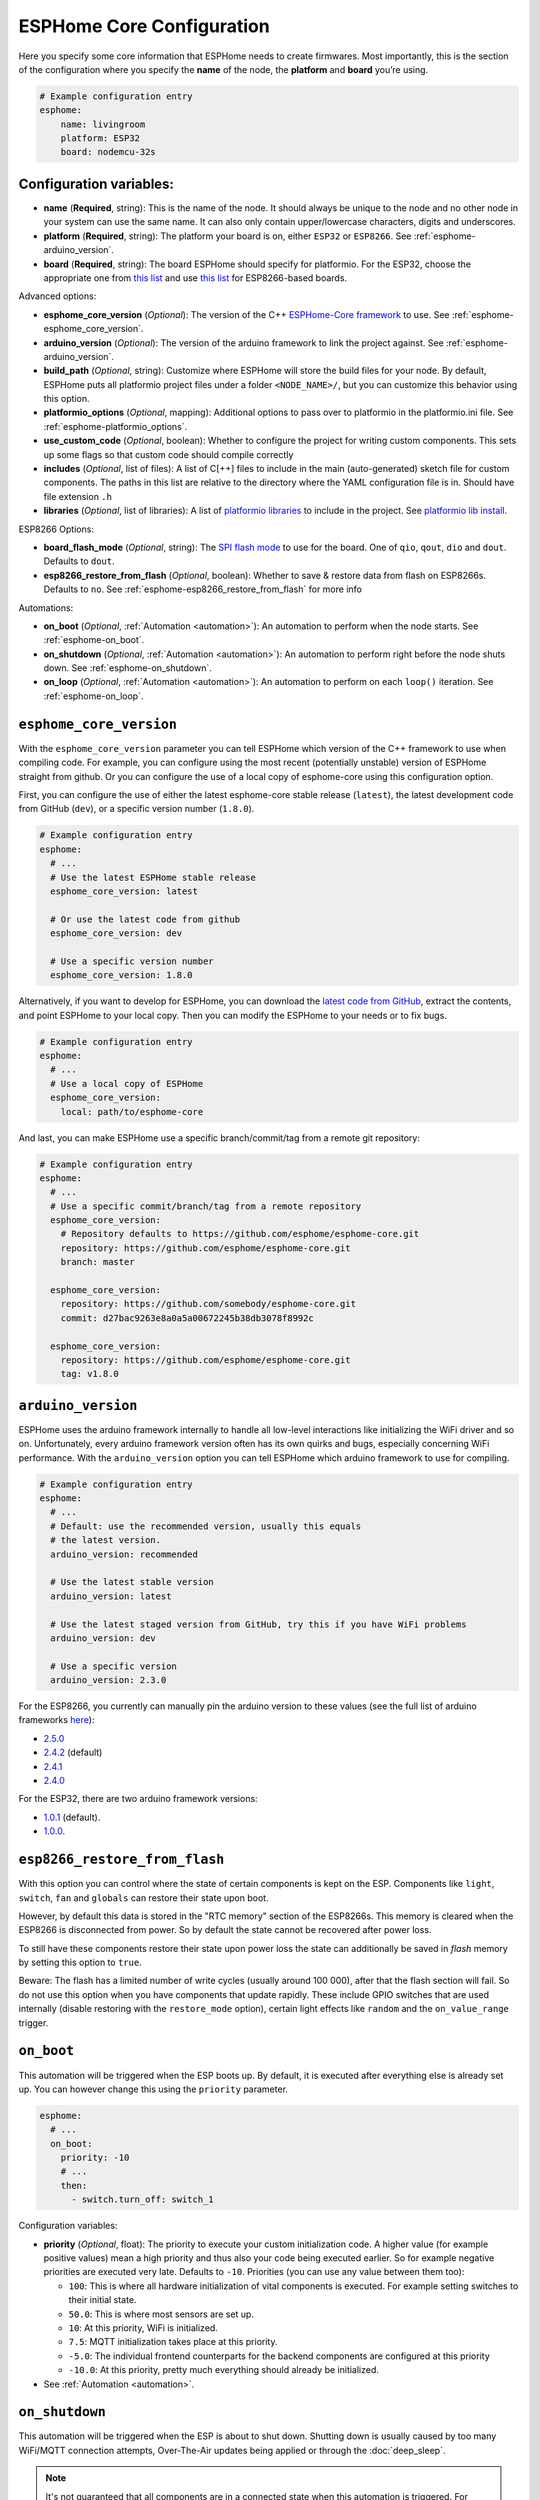 ESPHome Core Configuration
==========================

.. seo::
    :description: Instructions for setting up the core ESPHome configuration.
    :image: cloud-circle.png

Here you specify some core information that ESPHome needs to create
firmwares. Most importantly, this is the section of the configuration
where you specify the **name** of the node, the **platform** and
**board** you’re using.

.. code-block:: yaml

    # Example configuration entry
    esphome:
        name: livingroom
        platform: ESP32
        board: nodemcu-32s

Configuration variables:
------------------------

- **name** (**Required**, string): This is the name of the node. It
  should always be unique to the node and no other node in your system
  can use the same name. It can also only contain upper/lowercase
  characters, digits and underscores.
- **platform** (**Required**, string): The platform your board is on,
  either ``ESP32`` or ``ESP8266``. See :ref:`esphome-arduino_version`.
- **board** (**Required**, string): The board ESPHome should
  specify for platformio. For the ESP32, choose the appropriate one
  from `this list <http://docs.platformio.org/en/latest/platforms/espressif32.html#boards>`__
  and use `this list <http://docs.platformio.org/en/latest/platforms/espressif8266.html#boards>`__
  for ESP8266-based boards.

Advanced options:

- **esphome_core_version** (*Optional*): The version of the C++ `ESPHome-Core framework <https://github.com/esphome/esphome-core>`__
  to use. See :ref:`esphome-esphome_core_version`.
- **arduino_version** (*Optional*): The version of the arduino framework to link the project against.
  See :ref:`esphome-arduino_version`.
- **build_path** (*Optional*, string): Customize where ESPHome will store the build files
  for your node. By default, ESPHome puts all platformio project files under a folder ``<NODE_NAME>/``,
  but you can customize this behavior using this option.
- **platformio_options** (*Optional*, mapping): Additional options to pass over to platformio in the
  platformio.ini file. See :ref:`esphome-platformio_options`.
- **use_custom_code** (*Optional*, boolean): Whether to configure the project for writing custom components.
  This sets up some flags so that custom code should compile correctly
- **includes** (*Optional*, list of files): A list of C[++] files to include in the main (auto-generated) sketch file
  for custom components. The paths in this list are relative to the directory where the YAML configuration file
  is in. Should have file extension ``.h``
- **libraries** (*Optional*, list of libraries): A list of `platformio libraries <https://platformio.org/lib>`__
  to include in the project. See `platformio lib install <https://docs.platformio.org/en/latest/userguide/lib/cmd_install.html>`__.

ESP8266 Options:

- **board_flash_mode** (*Optional*, string): The `SPI flash mode <https://github.com/espressif/esptool/wiki/SPI-Flash-Modes>`__
  to use for the board. One of ``qio``, ``qout``, ``dio`` and ``dout``. Defaults to ``dout``.
- **esp8266_restore_from_flash** (*Optional*, boolean): Whether to save & restore data from flash on ESP8266s.
  Defaults to ``no``. See :ref:`esphome-esp8266_restore_from_flash` for more info

Automations:

- **on_boot** (*Optional*, :ref:`Automation <automation>`): An automation to perform
  when the node starts. See :ref:`esphome-on_boot`.
- **on_shutdown** (*Optional*, :ref:`Automation <automation>`): An automation to perform
  right before the node shuts down. See :ref:`esphome-on_shutdown`.
- **on_loop** (*Optional*, :ref:`Automation <automation>`): An automation to perform
  on each ``loop()`` iteration. See :ref:`esphome-on_loop`.

.. _esphome-esphome_core_version:

``esphome_core_version``
------------------------

With the ``esphome_core_version`` parameter you can tell ESPHome which version of the C++ framework
to use when compiling code. For example, you can configure using the most recent (potentially unstable)
version of ESPHome straight from github. Or you can configure the use of a local copy of esphome-core
using this configuration option.

First, you can configure the use of either the latest esphome-core stable release (``latest``),
the latest development code from GitHub (``dev``), or a specific version number (``1.8.0``).

.. code-block:: yaml

    # Example configuration entry
    esphome:
      # ...
      # Use the latest ESPHome stable release
      esphome_core_version: latest

      # Or use the latest code from github
      esphome_core_version: dev

      # Use a specific version number
      esphome_core_version: 1.8.0

Alternatively, if you want to develop for ESPHome, you can download the
`latest code from GitHub <https://github.com/esphome/esphome-core/archive/dev.zip>`__, extract the contents,
and point ESPHome to your local copy. Then you can modify the ESPHome to your needs or to fix bugs.

.. code-block:: yaml

    # Example configuration entry
    esphome:
      # ...
      # Use a local copy of ESPHome
      esphome_core_version:
        local: path/to/esphome-core

And last, you can make ESPHome use a specific branch/commit/tag from a remote git repository:

.. code-block:: yaml

    # Example configuration entry
    esphome:
      # ...
      # Use a specific commit/branch/tag from a remote repository
      esphome_core_version:
        # Repository defaults to https://github.com/esphome/esphome-core.git
        repository: https://github.com/esphome/esphome-core.git
        branch: master

      esphome_core_version:
        repository: https://github.com/somebody/esphome-core.git
        commit: d27bac9263e8a0a5a00672245b38db3078f8992c

      esphome_core_version:
        repository: https://github.com/esphome/esphome-core.git
        tag: v1.8.0

.. _esphome-arduino_version:

``arduino_version``
-------------------

ESPHome uses the arduino framework internally to handle all low-level interactions like
initializing the WiFi driver and so on. Unfortunately, every arduino framework version often
has its own quirks and bugs, especially concerning WiFi performance. With the ``arduino_version``
option you can tell ESPHome which arduino framework to use for compiling.

.. code-block:: yaml

    # Example configuration entry
    esphome:
      # ...
      # Default: use the recommended version, usually this equals
      # the latest version.
      arduino_version: recommended

      # Use the latest stable version
      arduino_version: latest

      # Use the latest staged version from GitHub, try this if you have WiFi problems
      arduino_version: dev

      # Use a specific version
      arduino_version: 2.3.0

For the ESP8266, you currently can manually pin the arduino version to these values (see the full
list of arduino frameworks `here <https://github.com/esp8266/Arduino/releases>`__):

* `2.5.0 <https://github.com/esp8266/Arduino/releases/tag/2.5.0>`__
* `2.4.2 <https://github.com/esp8266/Arduino/releases/tag/2.4.2>`__ (default)
* `2.4.1 <https://github.com/esp8266/Arduino/releases/tag/2.4.1>`__
* `2.4.0 <https://github.com/esp8266/Arduino/releases/tag/2.4.0>`__

For the ESP32, there are two arduino framework versions:

- `1.0.1 <https://github.com/espressif/arduino-esp32/releases/tag/1.0.1>`__ (default).
- `1.0.0 <https://github.com/espressif/arduino-esp32/releases/tag/1.0.0>`__.

.. _esphome-esp8266_restore_from_flash:

``esp8266_restore_from_flash``
------------------------------

With this option you can control where the state of certain components is kept on the ESP.
Components like ``light``, ``switch``, ``fan`` and ``globals`` can restore their state upon
boot.

However, by default this data is stored in the "RTC memory" section of the ESP8266s. This memory
is cleared when the ESP8266 is disconnected from power. So by default the state cannot be recovered
after power loss.

To still have these components restore their state upon power loss the state can additionally be
saved in *flash* memory by setting this option to ``true``.

Beware: The flash has a limited number of write cycles (usually around 100 000), after that
the flash section will fail. So do not use this option when you have components that update rapidly.
These include GPIO switches that are used internally (disable restoring with the ``restore_mode`` option),
certain light effects like ``random`` and the ``on_value_range`` trigger.

.. _esphome-on_boot:

``on_boot``
-----------

This automation will be triggered when the ESP boots up. By default, it is executed after everything else
is already set up. You can however change this using the ``priority`` parameter.

.. code-block:: yaml

    esphome:
      # ...
      on_boot:
        priority: -10
        # ...
        then:
          - switch.turn_off: switch_1

Configuration variables:

- **priority** (*Optional*, float): The priority to execute your custom initialization code. A higher value (for example
  positive values) mean a high priority and thus also your code being executed earlier. So for example negative priorities
  are executed very late. Defaults to ``-10``. Priorities (you can use any value between them too):

  - ``100``: This is where all hardware initialization of vital components is executed. For example setting switches
    to their initial state.
  - ``50.0``: This is where most sensors are set up.
  - ``10``: At this priority, WiFi is initialized.
  - ``7.5``: MQTT initialization takes place at this priority.
  - ``-5.0``: The individual frontend counterparts for the backend components are configured at this priority
  - ``-10.0``: At this priority, pretty much everything should already be initialized.

- See :ref:`Automation <automation>`.

.. _esphome-on_shutdown:

``on_shutdown``
---------------

This automation will be triggered when the ESP is about to shut down. Shutting down is usually caused by
too many WiFi/MQTT connection attempts, Over-The-Air updates being applied or through the :doc:`deep_sleep`.

.. note::

    It's not guaranteed that all components are in a connected state when this automation is triggered. For
    example, the MQTT client may have already disconnected.

.. code-block:: yaml

    esphome:
      # ...
      on_shutdown:
        then:
          - switch.turn_off: switch_1

Configuration variables: See :ref:`Automation <automation>`.

.. _esphome-on_loop:

``on_loop``
-----------

This automation will be triggered on every ``loop()`` iteration (usually around every 16 milliseconds).

.. code-block:: yaml

    esphome:
      # ...
      on_loop:
        then:
          # do something

.. _esphome-platformio_options:

``platformio_options``
----------------------

Platformio supports a number of options in its ``platformio.ini`` file. With the ``platformio_options``
parameter you can tell ESPHome what options to pass into the ``env`` section of the platformio file
(Note you can also do this by editing the ``platformio.ini`` file manually).

You can view a full list of platformio options here: https://docs.platformio.org/en/latest/projectconf/section_env.html

.. code-block:: yaml

    # Example configuration entry
    esphome:
      # ...
      platformio_options:
        upload_speed: 115200
        board_build.f_flash: 80000000L

See Also
--------

- :ghedit:`Edit`
